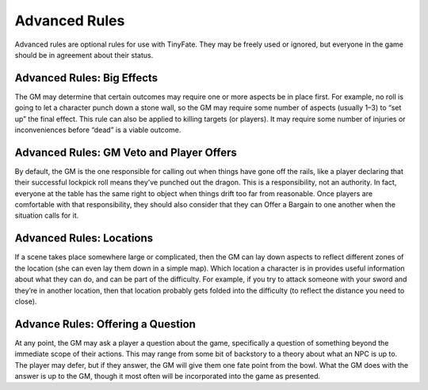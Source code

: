 Advanced Rules
**************

Advanced rules are optional rules for use with TinyFate. They may be freely used or ignored, but everyone in the game should be in agreement about their status.

Advanced Rules: Big Effects
===========================
The GM may determine that certain outcomes may require one or more aspects be in place first. For example, no roll is going to let a character punch down a stone wall, so the GM may require some number of aspects (usually 1–3) to “set up” the final effect.
This rule can also be applied to killing targets (or players). It may require some number of injuries or inconveniences before “dead” is a viable outcome.

Advanced Rules: GM Veto and Player Offers
=========================================
By default, the GM is the one responsible for calling out when things have gone off the rails, like a player declaring that their successful lockpick roll means they’ve punched out the dragon. This is a responsibility, not an authority. In fact, everyone at the table has the same right to object when things drift too far from reasonable.
Once players are comfortable with that responsibility, they should also consider that they can Offer a Bargain to one another when the situation calls for it.

Advanced Rules: Locations
=========================
If a scene takes place somewhere large or complicated, then the GM can lay down aspects to reflect different zones of the location (she can even lay them down in a simple map). Which location a character is in provides useful information about what they can do, and can be part of the difficulty. For example, if you try to attack someone with your sword and they’re in another location, then that location probably gets folded into the difficulty (to reflect the distance you need to close).

Advance Rules: Offering a Question
==================================
At any point, the GM may ask a player a question about the game, specifically a question of something beyond the immediate scope of their actions. This may range from some bit of backstory to a theory about what an NPC is up to. The player may defer, but if they answer, the GM will give them one fate point from the bowl. What the GM does with the answer is up to the GM, though it most often will be incorporated into the game as presented.
